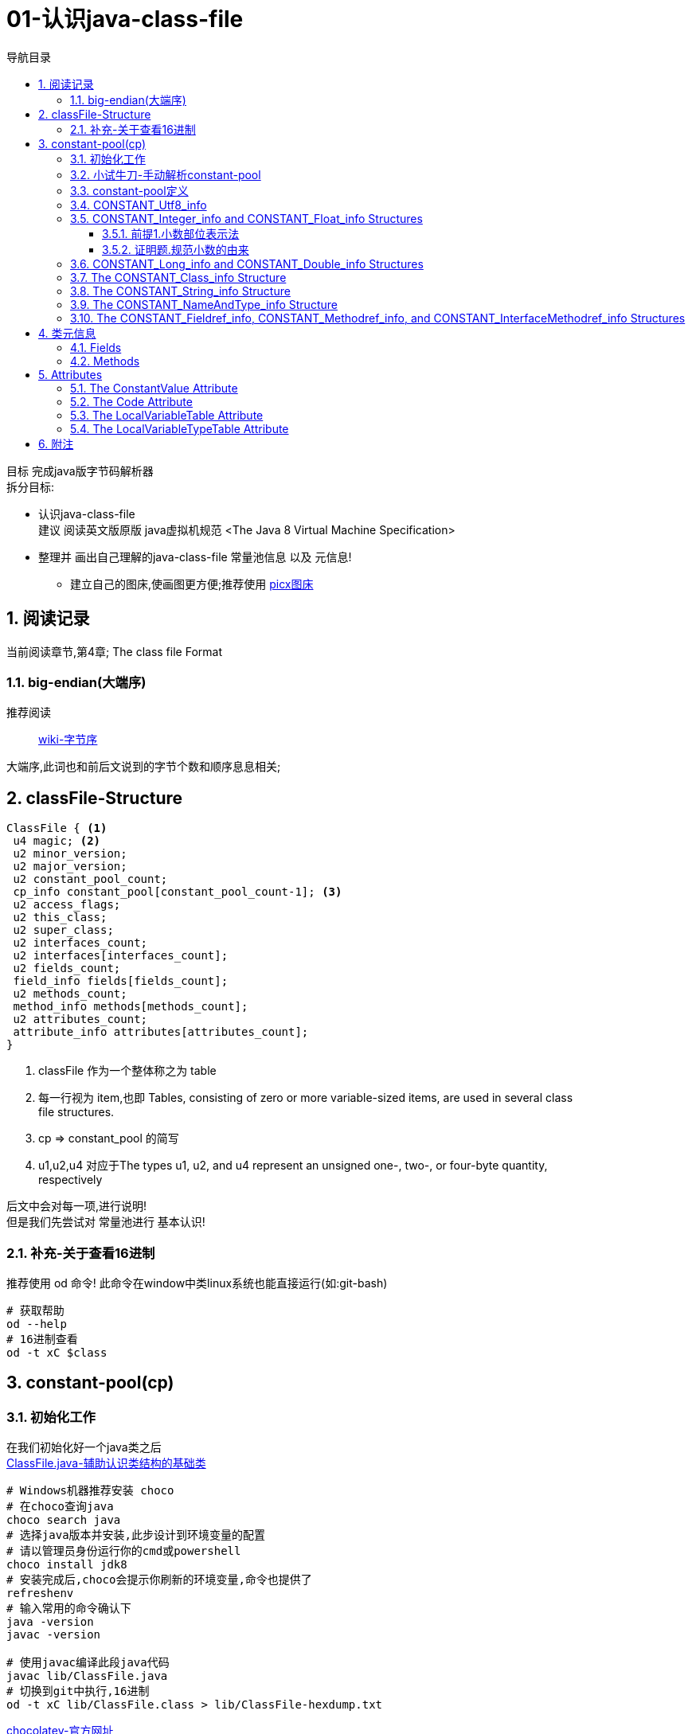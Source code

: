 = 01-认识java-class-file
:doctype: article
:encoding: utf-8
:lang: zh-cn
:toc: left
:toc-title: 导航目录
:toclevels: 4
:sectnums:
:sectanchors:

:hardbreaks:
:experimental:
:icons: font

[preface]

目标 完成java版字节码解析器
拆分目标:

- 认识java-class-file
建议 阅读英文版原版 java虚拟机规范 <The Java 8 Virtual Machine Specification>
- 整理并 画出自己理解的java-class-file 常量池信息 以及 元信息!
* 建立自己的图床,使画图更方便;推荐使用 https://picx.xpoet.cn/[picx图床]

== 阅读记录

当前阅读章节,第4章; The class file Format

=== big-endian(大端序)

推荐阅读::
https://zh.wikipedia.org/wiki/%E5%AD%97%E8%8A%82%E5%BA%8F[wiki-字节序]

大端序,此词也和前后文说到的字节个数和顺序息息相关;

== classFile-Structure

====
[source]
----
ClassFile { <1>
 u4 magic; <2>
 u2 minor_version;
 u2 major_version;
 u2 constant_pool_count;
 cp_info constant_pool[constant_pool_count-1]; <3>
 u2 access_flags;
 u2 this_class;
 u2 super_class;
 u2 interfaces_count;
 u2 interfaces[interfaces_count];
 u2 fields_count;
 field_info fields[fields_count];
 u2 methods_count;
 method_info methods[methods_count];
 u2 attributes_count;
 attribute_info attributes[attributes_count];
}
----
<1> classFile 作为一个整体称之为 table
<2> 每一行视为 item,也即 Tables, consisting of zero or more variable-sized items, are used in several class
file structures.
<3> cp => constant_pool 的简写
<4> u1,u2,u4  对应于The types u1, u2, and u4 represent an unsigned one-, two-, or four-byte quantity,
respectively
====

后文中会对每一项,进行说明!
但是我们先尝试对 常量池进行 基本认识!

=== 补充-关于查看16进制
推荐使用 od 命令! 此命令在window中类linux系统也能直接运行(如:git-bash)

[source,bash]
----
# 获取帮助
od --help
# 16进制查看
od -t xC $class
----

== constant-pool(cp)

=== 初始化工作

在我们初始化好一个java类之后
link:/lib/ClassFile.java[ClassFile.java-辅助认识类结构的基础类,window=_blank]

[source,shell]
----
# Windows机器推荐安装 choco
# 在choco查询java
choco search java
# 选择java版本并安装,此步设计到环境变量的配置
# 请以管理员身份运行你的cmd或powershell
choco install jdk8
# 安装完成后,choco会提示你刷新的环境变量,命令也提供了
refreshenv
# 输入常用的命令确认下
java -version
javac -version

# 使用javac编译此段java代码
javac lib/ClassFile.java
# 切换到git中执行,16进制
od -t xC lib/ClassFile.class > lib/ClassFile-hexdump.txt
----

https://chocolatey.org/[chocolatey-官方网址]

接着我们通过 od 命令,查看此类的16进制内容
link:lib/ClassFile-hexdump.txt[Classfile-转换成16进制的内容,window=_blank]

按照<<classFile-Structure>>中,字节说明,我们手动解析constant-pool

你最好安装了插件 jcalsslib 以方便你能更轻松地查看类文件;

https://plugins.jetbrains.com/plugin/9248-jclasslib-bytecode-viewer[插件网址]

image::https://cdn.jsdelivr.net/gh/yufarui/simple_picture@main/jvm/jclasslib-tool-intro.png[jclasslib-插件展示]

=== 小试牛刀-手动解析constant-pool

 u2 constant_pool_count;
 cp_info constant_pool[constant_pool_count-1];

====
.第一行
****
0000000 ca fe ba be 00 00 00 34 00 1d 0a 00 06 00 0f 09
****
- u4 ca fe ba be 为magic
- u2 00 00 为 次版本号
- u2 00 34 为 主版本号
- u2 00 1d 即为 constant_pool_count; 1d 转换成10进制为 29
====

.提示
****
实际在解析字节码时,我们也是按照按字节顺序,去解析字节码的;
****

我们查阅下书籍kbd:[The Java 8 Virtual Machine Specification]中定义

constant_pool[]::
constant_pool 也是 table-structure，由 string-constants, class and interface-names,
field-names and other-constants;
other-constants 其他ClassFile-structure中定义的常量;
对于每种类型由其头部的 tag 表明;
并且constant_pool[] 数组序号范围 为 1 至 constant_pool_count - 1;即总数量为constant_pool_count - 1

=== constant-pool定义

====
.constant-pool-item结构
[source]
----
cp_info {
 u1 tag; <1>
 u1 info[]; <2>
}
----
<1> u1 tag用来描述类型,这也是很多dsl,会采用的手段
<2> 接下来是占位符,不同的tag,其后续并不一致
====

.constant-pools tag
|===
|Constant-Type|Value
|CONSTANT_Class|7
|CONSTANT_Fieldref|9
|CONSTANT_Methodref|10
|CONSTANT_InterfaceMethodref|11
|CONSTANT_String|8
|CONSTANT_Integer|3
|CONSTANT_Float|4
|CONSTANT_Long|5
|CONSTANT_Double|6
|CONSTANT_NameAndType|12
|CONSTANT_Utf8|1
|CONSTANT_MethodHandle|15
|CONSTANT_MethodType|16
|CONSTANT_InvokeDynamic|18
|===

.补充说明
****
本次不会将所有的constant-pool-item做解析
CONSTANT_MethodHandle
CONSTANT_MethodType
CONSTANT_InvokeDynamic
这三项暂时跳过
****

[%interactive]
* [*] 请努力画出自己理解的图,加深印象
[[constant-pool-item-structure]]

=== CONSTANT_Utf8_info
对应 4.4.7 小节

虽然书中已经说明的很详细,但是还是按自己的理解再说明一次!

[%interactive]
* [*] 挑战,能不能有更好的说明哪!

====
[source]
----
CONSTANT_Utf8_info {
 u1 tag; // 1
 u2 length;<1>
 u1 bytes[length]; <2>
}
----
<1> length 是表示字节数组的长度!注意此长度和字符串长度并不一致 (单字节,双字节,三字节字符的存在)
<2> byte[] 字符串通过字节数组的实际内容
任何一个 byte都不能为 /u0000, 故而 /u0000是通过双字节表示存在的
0xf0 ~ 0xff 是不映射任何unicode码
====

image::https://cdn.jsdelivr.net/gh/yufarui/simple_picture@main/jvm/constant_utf8_info_drawio.png[constant_utf8_info]

.练习
====
现在我们已经理解了 constant_utf8_info
尝试结合 jclasslib 与 16进制码解析 如下 item
[source]
----
01 00 06 3c 69 6e 69 74 3e <1>
----
<1> 分解成
u1 tag 01
u2 length 00 06 => 6
u1 byte
3c 69 6e 69 74 3e => \u003c\u0069\u006e\u0069\u0074\u003e
即转换成了 <init>
补充 3c 69 6e 69 74 3e 均小于 7F,故均为单字节字符
====

=== CONSTANT_Integer_info and CONSTANT_Float_info Structures

====
[source]
----
CONSTANT_Integer_info {
 u1 tag; // 3
 u4 bytes; <1>
}
CONSTANT_Float_info {
 u1 tag; // 4
 u4 bytes; <1>
}
----
<1> u4 bytes ,即是我们常说的32位长度
====

对于 Integer,其数字和内容保持一致;
但是对于浮点数Float,你需要理解IEEE 754标准,并且具备相关的数学基本功,才能完全理解!
浅尝辄止,之后我们回头再研究清楚此问题

推荐阅读::
http://c.biancheng.net/view/314.html[IEEE 754浮点数标准详解-C语言入门]

[%interactive]
* [*] 我们还是尝试用自己的方式去理解之!

http://asciimath.org/[数学表达式,参考asciimath语法]

==== 前提1.小数部位表示法
详细:在二进制中,小数的表达方式,如同在10进制中的表达,
如0.101,即可表达为二进制小数点,
而对于此小数,它是可以精确映射10进制小数,且映射规则如下:

[asciimath,image/01.png]
++++
0.a_1...a_n=sum_(i=1)^na_i * 2^-i;a_i in (0,1);

text(i表示小数点后i位的数字位置)

:' 0.a_1...a_n=
a_1 * 2^-1 + a_2 * 2^-2 + ... + a_n * 2^-n

:.text(由归纳法,易知等式成立)
++++

==== 证明题.规范小数的由来
详细:二进制中,任意一个带整数部分的小数,都可以变成一种标准格式的小数;

[asciimath]
++++
如 1001.101 可以表示成
1.001101 * 2^3

即 M * 2^E, 且 M in [1,2);text(其中M 表示为有效数字, E 表示指数值)
text(证明如下:)

a_0a_1...a_k
= a_0 * 2^k + a_1 * 2^(k-1) + ... + a_i * 2^(k-i) + ... + a_k * 2^0
= sum_(i=0)^ka_i * 2^(k-i);

0.a_(k+1)...a_n
= sum_(i=k+1)^na_i * 2^-i;

a_0a_1...a_k.a_(k+1)...a_n
= sum_(i=0)^ka_i * 2^(k-i) + sum_(i=k+1)^na_i * 2^-i

= sum_(i=0)^na_i * 2^(k-i)

=  2^k * sum_(i=0)^na_i * 2^-i text(提取公共项)

= (a_0 * 2^0 + sum_(i+1)^na_i * 2^-i) * 2^k

:'sum_(i+1)^na_i * 2^-i=0.a_1...a_n,已在前提1中说明

:.上式=(a_0 + 0.a_1...a_n) * 2^k
= a_0.a_1...a_n * 2^k

(其中a_0=1)
++++

能理解这两道数学题,即代表你已经初步理解IEEE 754标准!恭喜!

在理解规范小数后,我们的float在处理时,将32个bit位,拆分成三部分
即 符号位(s) 指数位(e) 有效小数(m)

.float-三部分的bit位表示方式
****
int s = ((bits >> 31) == 0) ? 1 : -1;
int e = ((bits >> 23) & 0xff);
int m = (e == 0) ?
(bits & 0x7fffff) << 1 :
(bits & 0x7fffff) | 0x800000;
****

[asciimath]
++++
text(float计算的数学表达式)

s * m * 2^(e-150)
++++

.float的实际举例
****
float a = 8.5 实际对应的16进制 为 0x41080000;代入公式中参与运算,计算结果是正确的;
其中 s = 0 , e = 130, m = 0x880000;

8.5 实际上换算成二进制小数 为 0b1000.1
我们知道 1000.1 = 1.0001 * 2^3;

实际上符号位 0
实际指数位值 3
实际规范小数 1.0001
实际有效小数  0001

32位float符号位 b1 0
32位float指数位 130 - 150 = -20
32位float规范小数(m) 1000 1000 0000 0000 0000 0000
32位float有效小数 b23 000 1000 0000 0000 0000 0000

实际规范小数 * 2^23 = 32位float规范小数

实际规范小数 * 2^23 * 2^(-20) = 实际规范小数 * 2^3 = 浮点小数

你可以挑战十进制小数8.8的二进制表示
****

.举例分析对应的图示
image::https://cdn.jsdelivr.net/gh/yufarui/simple_picture@main/jvm/constant_float_info_intro_drawio.png[举例分析对应的图示]

.float整体分析
image::https://cdn.jsdelivr.net/gh/yufarui/simple_picture@main/jvm/constant_float_info_drawio.drawio.png[float_info整体解释]

=== CONSTANT_Long_info and CONSTANT_Double_info Structures

在有了float的分析经验的基础,我们现在能比较清楚 double的结构

====
[source]
----
CONSTANT_Long_info {
 u1 tag; // 5
 u4 high_bytes; <1>
 u4 low_bytes; <2>
}
CONSTANT_Double_info {
 u1 tag; // 6
 u4 high_bytes; <1>
 u4 low_bytes; <2>
}
----
<1> high_bytes 高32位,即使系统已经是64位系统;但是处于兼容;
仍然全部以32位计算
<2> low_bytes 低32位
====

.double-三部分的bit位表示方式
****
((long) high_bytes << 32) + low_bytes
现计算出整体64位的结构

# s为第63位
int s = ((bits >> 63) == 0) ? 1 : -1;
# e为第62~52位
int e = (int)((bits >> 52) & 0x7ffL);
# m为第51~0位
long m = (e == 0) ?
(bits & 0xfffffffffffffL) << 1 :
(bits & 0xfffffffffffffL) | 0x10000000000000L;

# double的计算表达式为
s * m * 2^(e-1075)
****

=== The CONSTANT_Class_info Structure

====
[source]
----
CONSTANT_Class_info {
u1 tag; // 7
u2 name_index; <1>
}
----
<1> u2 name_index;name_index项的值必须是constant_pool表中的有效索引;
该索引处的constant_pool条目必须是一个CONSTANT_Utf8_info结构（4.4.7),
表示一个有效的二进制类或以内部形式编码的接口名称

====

.class_info的实际举例
****
如在ClassFile.class中通过 jclasslib中观察

[08]CONSTANT_Class_info 对应 二进制为 07 00 1b
00 1b对应着 28-1 个序号的 CONSTANT_Utf8_info

而对应的28个序号的实际值为
[28]CONSTANT_Utf8_info java/lang/System

你可以通过 kdb:[jclasslib] 来观察,以验证此结论
****

=== The CONSTANT_String_info Structure

====
[source]
----
CONSTANT_String_info {
u1 tag; // 8
u2 string_index; <1>
}
----
<1> 同 class_info中的name_index,其值最终指向 CONSTANT_Utf8_info
====

=== The CONSTANT_NameAndType_info Structure

====
[source]
----
CONSTANT_NameAndType_info { <1>
u1 tag; // 12
u2 name_index; <2>
u2 descriptor_index; <3>
}
----
<1> CONSTANT_NameAndType_info结构用于表示一个字段或方法，而不指示它属于哪个类或接口类型
<2> 同 CONSTANT_Class_info 中 name_index,指向 CONSTANT_Utf8_info
<3> 同 name_index,指向 CONSTANT_Utf8_info关于; 而描述符 详细阅读 4.3小结
====

.描述符
|===
|FieldType term| Type| Interpretation
|B |byte| signed byte
|C |char| Unicode character code point in the Basic Multilingual Plane, encoded with UTF-16
|D |double| double-precision floating-point value
|F |float| single-precision floating-point value
|I |int| integer
|J |long| long integer
|L ClassName ;| reference| an instance of class ClassName
|S |short| signed short
|Z |boolean| true or false
|[ |reference| one array dimension
|===

> 对于二位数组,则用 `[[` 来描述,依次类推多维数组

.描述符举例
****
Object m(int i, double d, Thread t) {...}

对于此方法
其descriptor为 (IDLjava/lang/Thread;)Ljava/lang/Object;
****
没必要记忆,有需要查询书籍即可

=== The CONSTANT_Fieldref_info, CONSTANT_Methodref_info, and CONSTANT_InterfaceMethodref_info Structures

====
[source]
----
CONSTANT_Fieldref_info {
 u1 tag; // 9
 u2 class_index;
 u2 name_and_type_index;
}
CONSTANT_Methodref_info {
 u1 tag; // 10
 u2 class_index;
 u2 name_and_type_index;
}
CONSTANT_InterfaceMethodref_info {
 u1 tag; // 11
 u2 class_index;
 u2 name_and_type_index;
}
----
class_index::
指明 字段,方法,接口方法 对应的索引,utf8值表示类的名称;
示例值 <java/lang/Object>
name_and_type_index::
对应 CONSTANT_NameAndType_info;指明 字段,方法,接口方法 对应的名称 和 描述
====

到此阶段,我们整体阅读了一遍常量池,相信你已经对常量池有所了解!
常量池,是字节码解析的基础;类元信息会索引到此区域!

[%interactive]
* [*] 一张图,整体总结下!请务必自己画一画!

.常量池的整体分析
image::https://cdn.jsdelivr.net/gh/yufarui/simple_picture@main/jvm/constant_pool_summary.png[常量池的整体分析]

== 类元信息

上一节,我们完成了对cp_info(常量池)的分析,这一节,我们分析字段与方法

=== Fields

[source]
----
field_info {
 u2 access_flags;
 u2 name_index;
 u2 descriptor_index;
 u2 attributes_count;
 attribute_info attributes[attributes_count];
}
----

.Field access and property flags
|===
|Flag Name |Value| Interpretation
|ACC_PUBLIC |0x0001| Declared public; may be accessed from outside its package.
|ACC_PRIVATE |0x0002| Declared private; usable only within the defining class.
|ACC_PROTECTED|0x0004| Declared protected; may be accessed within subclasses.
|ACC_STATIC| 0x0008| Declared static.
|ACC_FINAL| 0x0010| Declared final; never directly assigned to after object construction (JLS §17.5).
|ACC_VOLATILE| 0x0040| Declared volatile; cannot be cached.
|ACC_TRANSIENT| 0x0080| Declared transient; not written or read by a persistent object manager.
|ACC_SYNTHETIC| 0x1000| Declared synthetic; not present in the source code.
|ACC_ENUM| 0x4000| Declared as an element of an enum
|===

.备注
****
书中提到的jls $x.y;请查阅对应版本的java语言规范
https://docs.oracle.com/javase/specs/jls/se8/html/index.html[JLS官方文档]
****

=== Methods

[source]
----
method_info {
u2 access_flags;
u2 name_index;
u2 descriptor_index;
u2 attributes_count;
attribute_info attributes[attributes_count];
}
----

== Attributes

阅读 Attributes 可以通过网页版,可以快速导航到JLS
https://blog.51cto.com/u_330478/3623016[ClassFile-Attributes-网页版]

====
[source]
----
attribute_info {
 u2 attribute_name_index; <1>
 u4 attribute_length; <1>
 u1 info[attribute_length];
}
----
<1> attribute_info的固有结构;根据attribute_name_index
所对应的实际值;决定了info的结构;
详细查看 之后 `ConstantValue Attribute` `Code Attribute`
====

=== The ConstantValue Attribute

[source]
----
ConstantValue_attribute {
u2 attribute_name_index;
u4 attribute_length;
u2 constantvalue_index;
}
----

常量属性
There may be at most one ConstantValue attribute in the attributes table of a field_info structure.

常见的定义常量的方式
[source,java]
----
private static final int num = 12;
----

.整个字段16进制结构剖析
****

实际的 16进制代码片段
00 19 00 0f 00 10 00 01
00 11 00 00 00 02 00 12

00 19
u2 access_flags; 0x0019 [public static final]
access_flags = public + static + final的和

00 0f
u2 name_index; cp_info#15
name_index指向常量池,其值为 num;

00 10
u2 descriptor_index; cp_info#16
descriptor_index指向常量池,其值为 I;

00 01
u2 attributes_count;

00 11
u2 attribute_name_index; cp_info#17
常量池索引;其值为 ConstantValue;

00 00 00 02
u4 attribute_length; 属性内容的长度,字节码的长度

00 12
u2 constantvalue_index; cp_info#18
常量池索引;其值为 12;
****

.ConstantValue只对固定的Field-Type生效
|===
|Field Type |Entry Type
|long| CONSTANT_Long
|float| CONSTANT_Float
|double| CONSTANT_Double
|int, short, char, byte, boolean| CONSTANT_Integer
|String| CONSTANT_String
|===

=== The Code Attribute

code-attribute 使用来描述方法的;也是重点属性!必须认真看!

[source]
----
Code_attribute {
 u2 attribute_name_index;
 u4 attribute_length;
 u2 max_stack;
 u2 max_locals;
 u4 code_length;
 u1 code[code_length];
 u2 exception_table_length;
 {  u2 start_pc;
    u2 end_pc;
    u2 handler_pc;
    u2 catch_type;
 } exception_table[exception_table_length];
 u2 attributes_count;
 attribute_info attributes[attributes_count];
}
----

[source]
----
LineNumberTable_attribute {
u2 attribute_name_index;
u4 attribute_length;
u2 line_number_table_length;
{   u2 start_pc;
u2 line_number;
} line_number_table[line_number_table_length];
}
----

初始的方法
[source,java]
----
public static void main(String[] args) {
        System.out.println("Hello World");
    }
----

.方法的16进制片段剖析
****
- 16进制中原byte
# 方法信息
00 09 00 17 00 18 00 01 00 15 00 00 00 25 00 02 00 01 00
# 字节码信息
00 00 09 b2 00 07 12 08 b6 00 09 b1
# 异常信息
00 00
# code_attribute中的其他attribute
00 01
# LineNumberTable
00 16 00 00 00 0a 00 02 00 00 00 0d 00 08 00 0e

- 方法信息
00 09 00 17 00 18 00 01 00 15 00 00 00 25 00 02 00 01 00

00 09
u2 access_flags 0x0009;[public static]
00 09 = public + static;

u2 name_index; cp_info#23 => 0x0017
常量池索引,值为 main

u2 descriptor_index; cp_info#24 => 0x0018
常量池索引,值为 ([Ljava/lang/String;)V

u2 attributes_count; 0x0001
只有一个attribute,即code_attribute;

u2 attribute_name_index; cp_info#21 => 0x0015
常量池索引,值为 Code; 表明attribute,为code_attribute;

00 00 00 25
u4 attribute_length; 属性长度37

00 02
u2 max_stack; 操作数栈最大深度 0x0002

00 01
u2 max_locals; 局部变量最大槽数 0x0001

- 字节码信息
00 00 09 b2 00 07 12 08 b6 00 09 b1

00 00 00 09
u4 code_length; 字节码长度 0x0009

b2 00 07 12 08 b6 00 09 b1
字节码实际内容 详细查看字节码操作的助记符<<Opcode-Mnemonics-by-Opcode>>

b2 00 07 =>
getstatic #7
#7 对应cp_info#7 对应的是 CONSTANT_Fieldref_info 其值为 java/lang/System.out : Ljava/io/PrintStream;

12 08
ldc #8
#8 => 对应的是Constant_String_info 其值为Hello World

b6 00 09
invokevirtual #9
#9 => 对应的是 CONSTANT_Methodref_info java/io/PrintStream.println : (Ljava/lang/String;)V

b1
return

- 异常信息
00 00
u2 exception_table_length; 不存在异常项

- code_attribute中的其他attribute
00 01
u2 attributes_count; code_attribute中其他的attribute

- LineNumberTable
00 16 00 00 00 0a 00 02 00 00 00 0d 00 08 00 0e

00 16
u2 attribute_name_index; cp_info#22 => 0x0016
常量池索引,值为 LineNumberTable

00 00 00 0a
u4 attribute_length; 属性长度 10;

00 02
u2 line_number_table_length; table长度为2

第一项
u2 start_pc; 00 00
u2 line_number; 00 0d => 13行

第二项
u2 start_pc; 00 08
u2 line_number; 00 0e => 14行

start_pc指的是字节码初始偏移量
****

[[Opcode-Mnemonics-by-Opcode]]
https://docs.oracle.com/javase/specs/jvms/se8/html/jvms-7.html[字节码操作的助记符]

.关于code_attribute中额外的解释
****
b2 00 07 与 b2 08
字节占位长度不一致;是因为操作数 有的一个 有的两个;

关于 start_pc的解释
00 16 <1>
00 00 00 0a <2>
00 02 <3>
00 00 00 0d <4>
00 08 00 0e <5>

第<2>行,表示字节码长度为10;
这个10指的是 <3> <4> <5>的整体长度为10个字节;
第<4>行 00 00 表示第一行table项 start_pc 为 0;
第<5>行 00 08 表示第二行table项 start_pc 为 8;
这也就是字节码偏移量的具体解释
****

=== The LocalVariableTable Attribute

局部变量表;当然此属性也是 `code_attribute`中的属性

[source]
----
LocalVariableTable_attribute {
 u2 attribute_name_index;
 u4 attribute_length;
 u2 local_variable_table_length;
 { u2 start_pc;
 u2 length;
 u2 name_index;
 u2 descriptor_index;
 u2 index;
 } local_variable_table[local_variable_table_length];
}
----

name_index::
局部变量的名称

descriptor_index::
局部变量的类型名称; 如 `Ljava/lang/String;`

=== The LocalVariableTypeTable Attribute

局部变量泛型类型表;当然此属性也是 `code_attribute`中的属性
此属性只记录局部变量中为泛型的变量信息;

[source]
----
LocalVariableTypeTable_attribute {
u2 attribute_name_index;
u4 attribute_length;
u2 local_variable_type_table_length;
{ u2 start_pc;
u2 length;
u2 name_index;
u2 signature_index;
u2 index;
} local_variable_type_table[local_variable_type_table_length];
}
----

signature_index::
这是唯一区别于 `LocalVariableTable` 中的属性;
表明了泛型的类型; 如 `Ljava/util/List<Ljava/lang/String;>;`

[%interactive]
* [*] 一张图,整体总结下!请务必自己画一画!

.类元信息的整体分析
image::https://cdn.jsdelivr.net/gh/yufarui/simple_picture@main/jvm/meta_code_attributes.png[类元信息的整体分析]

== 附注
.插曲
****
写这篇文章中,由于新买的电脑,使用还不是很熟练;
git pull or push 都有问题;
才发现Windows默认给我加了个代理;
## 设置全局代理
git config --global http.proxy $pac.proxy
https://blog.csdn.net/u011476390/article/details/93411139[参考文章]
****
